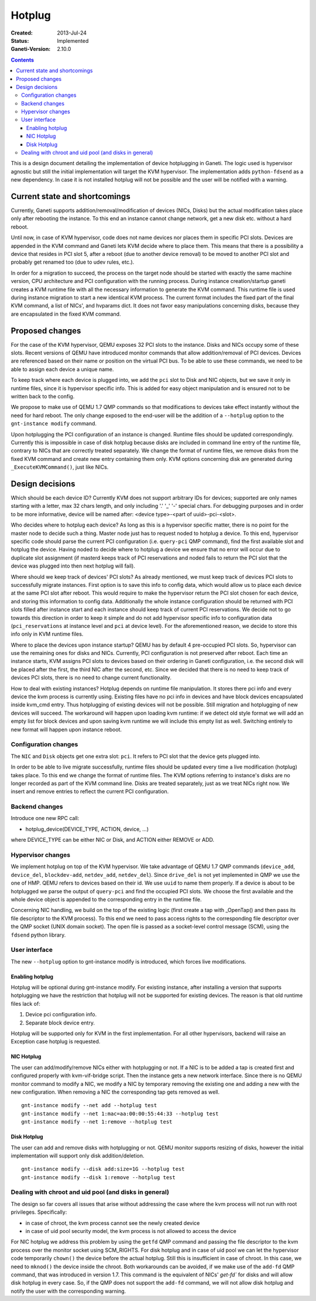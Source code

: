 =======
Hotplug
=======

:Created: 2013-Jul-24
:Status: Implemented
:Ganeti-Version: 2.10.0

.. contents:: :depth: 4

This is a design document detailing the implementation of device
hotplugging in Ganeti. The logic used is hypervisor agnostic but still
the initial implementation will target the KVM hypervisor. The
implementation adds ``python-fdsend`` as a new dependency. In case
it is not installed hotplug will not be possible and the user will
be notified with a warning.


Current state and shortcomings
==============================

Currently, Ganeti supports addition/removal/modification of devices
(NICs, Disks) but the actual modification takes place only after
rebooting the instance. To this end an instance cannot change network,
get a new disk etc. without a hard reboot.

Until now, in case of KVM hypervisor, code does not name devices nor
places them in specific PCI slots. Devices are appended in the KVM
command and Ganeti lets KVM decide where to place them. This means that
there is a possibility a device that resides in PCI slot 5, after a
reboot (due to another device removal) to be moved to another PCI slot
and probably get renamed too (due to udev rules, etc.).

In order for a migration to succeed, the process on the target node
should be started with exactly the same machine version, CPU
architecture and PCI configuration with the running process. During
instance creation/startup ganeti creates a KVM runtime file with all the
necessary information to generate the KVM command. This runtime file is
used during instance migration to start a new identical KVM process. The
current format includes the fixed part of the final KVM command, a list
of NICs', and hvparams dict. It does not favor easy manipulations
concerning disks, because they are encapsulated in the fixed KVM
command.


Proposed changes
================

For the case of the KVM hypervisor, QEMU exposes 32 PCI slots to the
instance. Disks and NICs occupy some of these slots. Recent versions of
QEMU have introduced monitor commands that allow addition/removal of PCI
devices. Devices are referenced based on their name or position on the
virtual PCI bus. To be able to use these commands, we need to be able to
assign each device a unique name.

To keep track where each device is plugged into, we add the
``pci`` slot to Disk and NIC objects, but we save it only in runtime
files, since it is hypervisor specific info. This is added for easy
object manipulation and is ensured not to be written back to the config.

We propose to make use of QEMU 1.7 QMP commands so that
modifications to devices take effect instantly without the need for hard
reboot. The only change exposed to the end-user will be the addition of
a ``--hotplug`` option to the ``gnt-instance modify`` command.

Upon hotplugging the PCI configuration of an instance is changed.
Runtime files should be updated correspondingly. Currently this is
impossible in case of disk hotplug because disks are included in command
line entry of the runtime file, contrary to NICs that are correctly
treated separately. We change the format of runtime files, we remove
disks from the fixed KVM command and create new entry containing them
only. KVM options concerning disk are generated during
``_ExecuteKVMCommand()``, just like NICs.

Design decisions
================

Which should be each device ID? Currently KVM does not support arbitrary
IDs for devices; supported are only names starting with a letter, max 32
chars length, and only including '.' '_' '-' special chars.
For debugging purposes and in order to be more informative, device will be
named after: <device type>-<part of uuid>-pci-<slot>.

Who decides where to hotplug each device? As long as this is a
hypervisor specific matter, there is no point for the master node to
decide such a thing. Master node just has to request noded to hotplug a
device. To this end, hypervisor specific code should parse the current
PCI configuration (i.e. ``query-pci`` QMP command), find the first
available slot and hotplug the device. Having noded to decide where to
hotplug a device we ensure that no error will occur due to duplicate
slot assignment (if masterd keeps track of PCI reservations and noded
fails to return the PCI slot that the device was plugged into then next
hotplug will fail).

Where should we keep track of devices' PCI slots? As already mentioned,
we must keep track of devices PCI slots to successfully migrate
instances. First option is to save this info to config data, which would
allow us to place each device at the same PCI slot after reboot. This
would require to make the hypervisor return the PCI slot chosen for each
device, and storing this information to config data. Additionally the
whole instance configuration should be returned with PCI slots filled
after instance start and each instance should keep track of current PCI
reservations. We decide not to go towards this direction in order to
keep it simple and do not add hypervisor specific info to configuration
data (``pci_reservations`` at instance level and ``pci`` at device
level). For the aforementioned reason, we decide to store this info only
in KVM runtime files.

Where to place the devices upon instance startup? QEMU has by default 4
pre-occupied PCI slots. So, hypervisor can use the remaining ones for
disks and NICs. Currently, PCI configuration is not preserved after
reboot.  Each time an instance starts, KVM assigns PCI slots to devices
based on their ordering in Ganeti configuration, i.e. the second disk
will be placed after the first, the third NIC after the second, etc.
Since we decided that there is no need to keep track of devices PCI
slots, there is no need to change current functionality.

How to deal with existing instances? Hotplug depends on runtime file
manipulation. It stores there pci info and every device the kvm process is
currently using. Existing files have no pci info in devices and have block
devices encapsulated inside kvm_cmd entry. Thus hotplugging of existing devices
will not be possible. Still migration and hotplugging of new devices will
succeed. The workaround will happen upon loading kvm runtime: if we detect old
style format we will add an empty list for block devices and upon saving kvm
runtime we will include this empty list as well. Switching entirely to new
format will happen upon instance reboot.


Configuration changes
---------------------

The ``NIC`` and ``Disk`` objects get one extra slot: ``pci``. It refers to
PCI slot that the device gets plugged into.

In order to be able to live migrate successfully, runtime files should
be updated every time a live modification (hotplug) takes place. To this
end we change the format of runtime files. The KVM options referring to
instance's disks are no longer recorded as part of the KVM command line.
Disks are treated separately, just as we treat NICs right now. We insert
and remove entries to reflect the current PCI configuration.


Backend changes
---------------

Introduce one new RPC call:

- hotplug_device(DEVICE_TYPE, ACTION, device, ...)

where DEVICE_TYPE can be either NIC or Disk, and ACTION either REMOVE or ADD.

Hypervisor changes
------------------

We implement hotplug on top of the KVM hypervisor. We take advantage of
QEMU 1.7 QMP commands (``device_add``, ``device_del``,
``blockdev-add``, ``netdev_add``, ``netdev_del``). Since ``drive_del``
is not yet implemented in QMP we use the one of HMP. QEMU
refers to devices based on their id. We use ``uuid`` to name them
properly. If a device is about to be hotplugged we parse the output of
``query-pci`` and find the occupied PCI slots. We choose the first
available and the whole device object is appended to the corresponding
entry in the runtime file.

Concerning NIC handling, we build on the top of the existing logic
(first create a tap with _OpenTap() and then pass its file descriptor to
the KVM process). To this end we need to pass access rights to the
corresponding file descriptor over the QMP socket (UNIX domain
socket). The open file is passed as a socket-level control message
(SCM), using the ``fdsend`` python library.


User interface
--------------

The new ``--hotplug`` option to gnt-instance modify is introduced, which
forces live modifications.


Enabling hotplug
++++++++++++++++

Hotplug will be optional during gnt-instance modify.  For existing
instance, after installing a version that supports hotplugging we
have the restriction that hotplug will not be supported for existing
devices. The reason is that old runtime files lack of:

1. Device pci configuration info.

2. Separate block device entry.

Hotplug will be supported only for KVM in the first implementation. For
all other hypervisors, backend will raise an Exception case hotplug is
requested.


NIC Hotplug
+++++++++++

The user can add/modify/remove NICs either with hotplugging or not. If a
NIC is to be added a tap is created first and configured properly with
kvm-vif-bridge script. Then the instance gets a new network interface.
Since there is no QEMU monitor command to modify a NIC, we modify a NIC
by temporary removing the existing one and adding a new with the new
configuration. When removing a NIC the corresponding tap gets removed as
well.

::

 gnt-instance modify --net add --hotplug test
 gnt-instance modify --net 1:mac=aa:00:00:55:44:33 --hotplug test
 gnt-instance modify --net 1:remove --hotplug test


Disk Hotplug
++++++++++++

The user can add and remove disks with hotplugging or not. QEMU monitor
supports resizing of disks, however the initial implementation will
support only disk addition/deletion.

::

 gnt-instance modify --disk add:size=1G --hotplug test
 gnt-instance modify --disk 1:remove --hotplug test


Dealing with chroot and uid pool (and disks in general)
-------------------------------------------------------

The design so far covers all issues that arise without addressing the
case where the kvm process will not run with root privileges.
Specifically:

- in case of chroot, the kvm process cannot see the newly created device

- in case of uid pool security model, the kvm process is not allowed
  to access the device

For NIC hotplug we address this problem by using the ``getfd`` QMP
command and passing the file descriptor to the kvm process over the
monitor socket using SCM_RIGHTS. For disk hotplug and in case of uid
pool we can let the hypervisor code temporarily ``chown()`` the  device
before the actual hotplug. Still this is insufficient in case of chroot.
In this case, we need to ``mknod()`` the device inside the chroot. Both
workarounds can be avoided, if we make use of the ``add-fd``
QMP command, that was introduced in version 1.7. This command is the
equivalent of NICs' `get-fd`` for disks and will allow disk hotplug in
every case. So, if the QMP does not support the ``add-fd``
command, we will not allow disk hotplug
and notify the user with the corresponding warning.

.. vim: set textwidth=72 :
.. Local Variables:
.. mode: rst
.. fill-column: 72
.. End:
